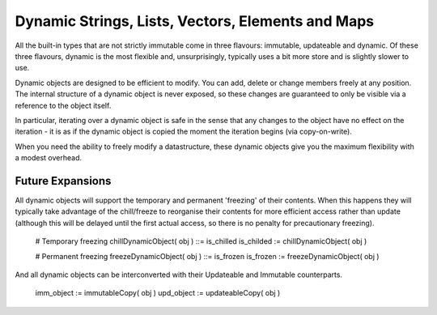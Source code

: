 Dynamic Strings, Lists, Vectors, Elements and Maps
==================================================

All the built-in types that are not strictly immutable come in three flavours: immutable, updateable and dynamic. Of these three flavours, dynamic is the most flexible and, unsurprisingly, typically uses a bit more store and is slightly slower to use. 

Dynamic objects are designed to be efficient to modify. You can add, delete or change members freely at any position. The internal structure of a dynamic object is never exposed, so these changes are guaranteed to only be visible via a reference to the object itself.

In particular, iterating over a dynamic object is safe in the sense that any changes to the object have no effect on the iteration - it is as if the dynamic object is copied the moment the iteration begins (via copy-on-write). 


When you need the ability to freely modify a datastructure, these dynamic objects give you the maximum flexibility with a modest overhead.

Future Expansions
-----------------
All dynamic objects will support the temporary and permanent 'freezing' of their contents. When this happens they will typically take advantage of the 
chill/freeze to reorganise their contents for more efficient access rather than update (although this will be delayed until the first actual access, so
there is no penalty for precautionary freezing).

	# Temporary freezing
	chillDynamicObject( obj ) ::= is_chilled
	is_childed := chillDynamicObject( obj )

	# Permanent freezing
	freezeDynamicObject( obj ) ::= is_frozen
	is_frozen := freezeDynamicObject( obj ) 

And all dynamic objects can be interconverted with their Updateable and Immutable counterparts.

	imm_object := immutableCopy( obj )
	upd_object := updateableCopy( obj )

